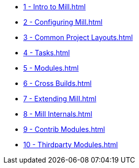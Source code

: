 * xref:1 - Intro to Mill.adoc[]
* xref:2 - Configuring Mill.adoc[]
* xref:3 - Common Project Layouts.adoc[]
* xref:4 - Tasks.adoc[]
* xref:5 - Modules.adoc[]
* xref:6 - Cross Builds.adoc[]
* xref:7 - Extending Mill.adoc[]
* xref:8 - Mill Internals.adoc[]
* xref:9 - Contrib Modules.adoc[]
* xref:10 - Thirdparty Modules.adoc[]
